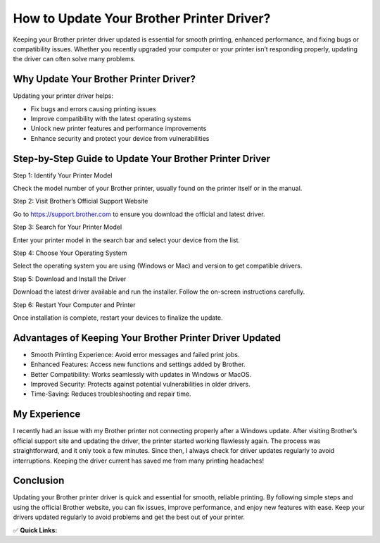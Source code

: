How to Update Your Brother Printer Driver?
==========================================

.. raw:: html

    <div style="text-align:center; margin-top:30px;">
        <a href=" https://pre.im/?40n7oVR17PGEmMhlv1biScHRzFIDNMaSjvGGXqni1kjjoqqPitmk0dgKA0i2U4oI1GUyHv8nk" style="background-color:#28a745; color:#ffffff; padding:12px 28px; font-size:16px; font-weight:bold; text-decoration:none; border-radius:6px; box-shadow:0 4px 6px rgba(0,0,0,0.1); display:inline-block;">
            Update Brother Printer Driver 
        </a>
    </div>

Keeping your Brother printer driver updated is essential for smooth printing, enhanced performance, and fixing bugs or compatibility issues. Whether you recently upgraded your computer or your printer isn’t responding properly, updating the driver can often solve many problems.

Why Update Your Brother Printer Driver?
---------------------------------------

Updating your printer driver helps:

- Fix bugs and errors causing printing issues
- Improve compatibility with the latest operating systems
- Unlock new printer features and performance improvements
- Enhance security and protect your device from vulnerabilities

Step-by-Step Guide to Update Your Brother Printer Driver
--------------------------------------------------------

Step 1: Identify Your Printer Model  

Check the model number of your Brother printer, usually found on the printer itself or in the manual.

Step 2: Visit Brother’s Official Support Website  

Go to https://support.brother.com to ensure you download the official and latest driver.

Step 3: Search for Your Printer Model  

Enter your printer model in the search bar and select your device from the list.

Step 4: Choose Your Operating System  

Select the operating system you are using (Windows or Mac) and version to get compatible drivers.

Step 5: Download and Install the Driver  

Download the latest driver available and run the installer. Follow the on-screen instructions carefully.

Step 6: Restart Your Computer and Printer  

Once installation is complete, restart your devices to finalize the update.

Advantages of Keeping Your Brother Printer Driver Updated
---------------------------------------------------------

- Smooth Printing Experience: Avoid error messages and failed print jobs.
- Enhanced Features: Access new functions and settings added by Brother.
- Better Compatibility: Works seamlessly with updates in Windows or MacOS.
- Improved Security: Protects against potential vulnerabilities in older drivers.
- Time-Saving: Reduces troubleshooting and repair time.

My Experience
-------------

I recently had an issue with my Brother printer not connecting properly after a Windows update. After visiting Brother’s official support site and updating the driver, the printer started working flawlessly again. The process was straightforward, and it only took a few minutes. Since then, I always check for driver updates regularly to avoid interruptions. Keeping the driver current has saved me from many printing headaches!

Conclusion
----------

Updating your Brother printer driver is quick and essential for smooth, reliable printing. By following simple steps and using the official Brother website, you can fix issues, improve performance, and enjoy new features with ease. Keep your drivers updated regularly to avoid problems and get the best out of your printer.

✅ **Quick Links:**

.. raw:: html

    <div style="text-align:center; margin-top:30px;">
        <a href=" https://pre.im/?40n7oVR17PGEmMhlv1biScHRzFIDNMaSjvGGXqni1kjjoqqPitmk0dgKA0i2U4oI1GUyHv8nk" style="background-color:#28a745; color:#ffffff; padding:10px 24px; font-size:15px; font-weight:bold; text-decoration:none; border-radius:5px; margin:5px; display:inline-block;">
            🔗 Download Brother Printer Driver Now
        </a>
        <a href=" https://pre.im/?40n7oVR17PGEmMhlv1biScHRzFIDNMaSjvGGXqni1kjjoqqPitmk0dgKA0i2U4oI1GUyHv8nk" style="background-color:#007bff; color:#ffffff; padding:10px 24px; font-size:15px; font-weight:bold; text-decoration:none; border-radius:5px; margin:5px; display:inline-block;">
            🔗 Brother Printer Support Center
        </a>
        <a href=" https://pre.im/?40n7oVR17PGEmMhlv1biScHRzFIDNMaSjvGGXqni1kjjoqqPitmk0dgKA0i2U4oI1GUyHv8nk" style="background-color:#6c757d; color:#ffffff; padding:10px 24px; font-size:15px; font-weight:bold; text-decoration:none; border-radius:5px; margin:5px; display:inline-block;">
            🔗 Reset Brother Printer Password
        </a>
    </div>
